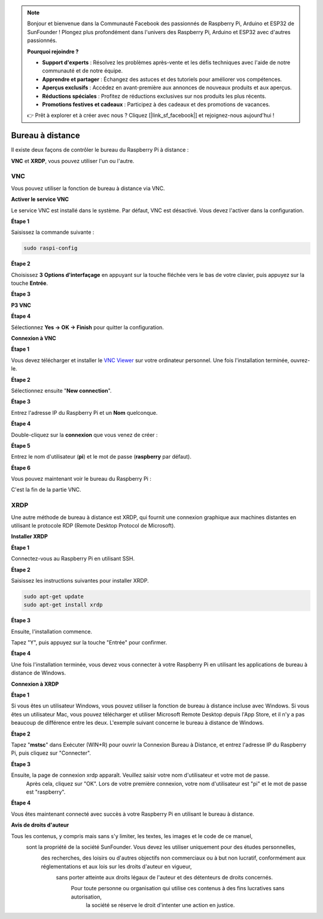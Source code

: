  
.. note::

    Bonjour et bienvenue dans la Communauté Facebook des passionnés de Raspberry Pi, Arduino et ESP32 de SunFounder ! Plongez plus profondément dans l'univers des Raspberry Pi, Arduino et ESP32 avec d'autres passionnés.

    **Pourquoi rejoindre ?**

    - **Support d'experts** : Résolvez les problèmes après-vente et les défis techniques avec l'aide de notre communauté et de notre équipe.
    - **Apprendre et partager** : Échangez des astuces et des tutoriels pour améliorer vos compétences.
    - **Aperçus exclusifs** : Accédez en avant-première aux annonces de nouveaux produits et aux aperçus.
    - **Réductions spéciales** : Profitez de réductions exclusives sur nos produits les plus récents.
    - **Promotions festives et cadeaux** : Participez à des cadeaux et des promotions de vacances.

    👉 Prêt à explorer et à créer avec nous ? Cliquez [|link_sf_facebook|] et rejoignez-nous aujourd'hui !

.. _remote_desktop:

Bureau à distance
=====================

Il existe deux façons de contrôler le bureau du Raspberry Pi à distance :

**VNC** et **XRDP**, vous pouvez utiliser l'un ou l'autre.

VNC
--------------

Vous pouvez utiliser la fonction de bureau à distance via VNC.

**Activer le service VNC**

Le service VNC est installé dans le système. Par défaut, VNC est
désactivé. Vous devez l'activer dans la configuration.

**Étape 1**

Saisissez la commande suivante :

.. raw:: html

    <run></run>

.. code-block:: 

    sudo raspi-config

.. image:: img/image287.png
   :align: center

**Étape 2**

Choisissez **3** **Options d'interfaçage** en appuyant sur la touche fléchée vers le bas de votre clavier, puis appuyez sur la touche **Entrée**.

.. image:: img/image282.png
   :align: center

**Étape 3**

**P3 VNC**

.. image:: img/image288.png
   :align: center

**Étape 4**

Sélectionnez **Yes -> OK -> Finish** pour quitter la configuration.

.. image:: img/image289.png
   :align: center

**Connexion à VNC**

**Étape 1**

Vous devez télécharger et installer le `VNC Viewer <https://www.realvnc.com/en/connect/download/viewer/>`_ sur votre ordinateur personnel. Une fois l'installation terminée, ouvrez-le.

**Étape 2**

Sélectionnez ensuite \"**New connection**\".

.. image:: img/image290.png
   :align: center

**Étape 3**

Entrez l'adresse IP du Raspberry Pi et un **Nom** quelconque.

.. image:: img/image291.png
   :align: center

**Étape 4**

Double-cliquez sur la **connexion** que vous venez de créer :

.. image:: img/image292.png
   :align: center

**Étape 5**

Entrez le nom d'utilisateur (**pi**) et le mot de passe (**raspberry** par défaut).

.. image:: img/image293.png
   :align: center

**Étape 6**

Vous pouvez maintenant voir le bureau du Raspberry Pi :

.. image:: img/image294.png
   :align: center

C'est la fin de la partie VNC.

XRDP
-----------------------

Une autre méthode de bureau à distance est XRDP, qui fournit une connexion graphique aux machines distantes en utilisant le protocole RDP (Remote Desktop Protocol de Microsoft).

**Installer XRDP**

**Étape 1**

Connectez-vous au Raspberry Pi en utilisant SSH.

**Étape 2**

Saisissez les instructions suivantes pour installer XRDP.

.. raw:: html

    <run></run>

.. code-block:: 

   sudo apt-get update
   sudo apt-get install xrdp

**Étape 3**

Ensuite, l'installation commence.

Tapez \"Y\", puis appuyez sur la touche \"Entrée\" pour confirmer.

.. image:: img/image295.png
   :align: center

**Étape 4**

Une fois l'installation terminée, vous devez vous connecter à votre Raspberry Pi en utilisant les applications de bureau à distance de Windows.

**Connexion à XRDP**

**Étape 1**

Si vous êtes un utilisateur Windows, vous pouvez utiliser la fonction de bureau à distance incluse avec Windows. 
Si vous êtes un utilisateur Mac, vous pouvez télécharger et utiliser Microsoft Remote Desktop depuis l'App Store, 
et il n'y a pas beaucoup de différence entre les deux. L'exemple suivant concerne le bureau à distance de Windows.

**Étape 2**

Tapez \"**mstsc**\" dans Exécuter (WIN+R) pour ouvrir la Connexion Bureau à Distance, 
et entrez l'adresse IP du Raspberry Pi, puis cliquez sur \"Connecter\".

.. image:: img/image296.png
   :align: center

**Étape 3**

Ensuite, la page de connexion xrdp apparaît. Veuillez saisir votre nom d'utilisateur et votre mot de passe.
 Après cela, cliquez sur \"OK\". Lors de votre première connexion, votre nom d'utilisateur est \"pi\" et le mot de passe est \"raspberry\".

.. image:: img/image297.png
   :align: center

**Étape 4**

Vous êtes maintenant connecté avec succès à votre Raspberry Pi en utilisant le bureau à distance.

.. image:: img/image20.png
   :align: center

**Avis de droits d'auteur**

Tous les contenus, y compris mais sans s'y limiter, les textes, les images et le code de ce manuel,
 sont la propriété de la société SunFounder. Vous devez les utiliser uniquement pour des études personnelles,
  des recherches, des loisirs ou d'autres objectifs non commerciaux ou à but non lucratif, conformément aux réglementations et aux lois sur les droits d'auteur en vigueur,
   sans porter atteinte aux droits légaux de l'auteur et des détenteurs de droits concernés.
    Pour toute personne ou organisation qui utilise ces contenus à des fins lucratives sans autorisation,
     la société se réserve le droit d'intenter une action en justice.

